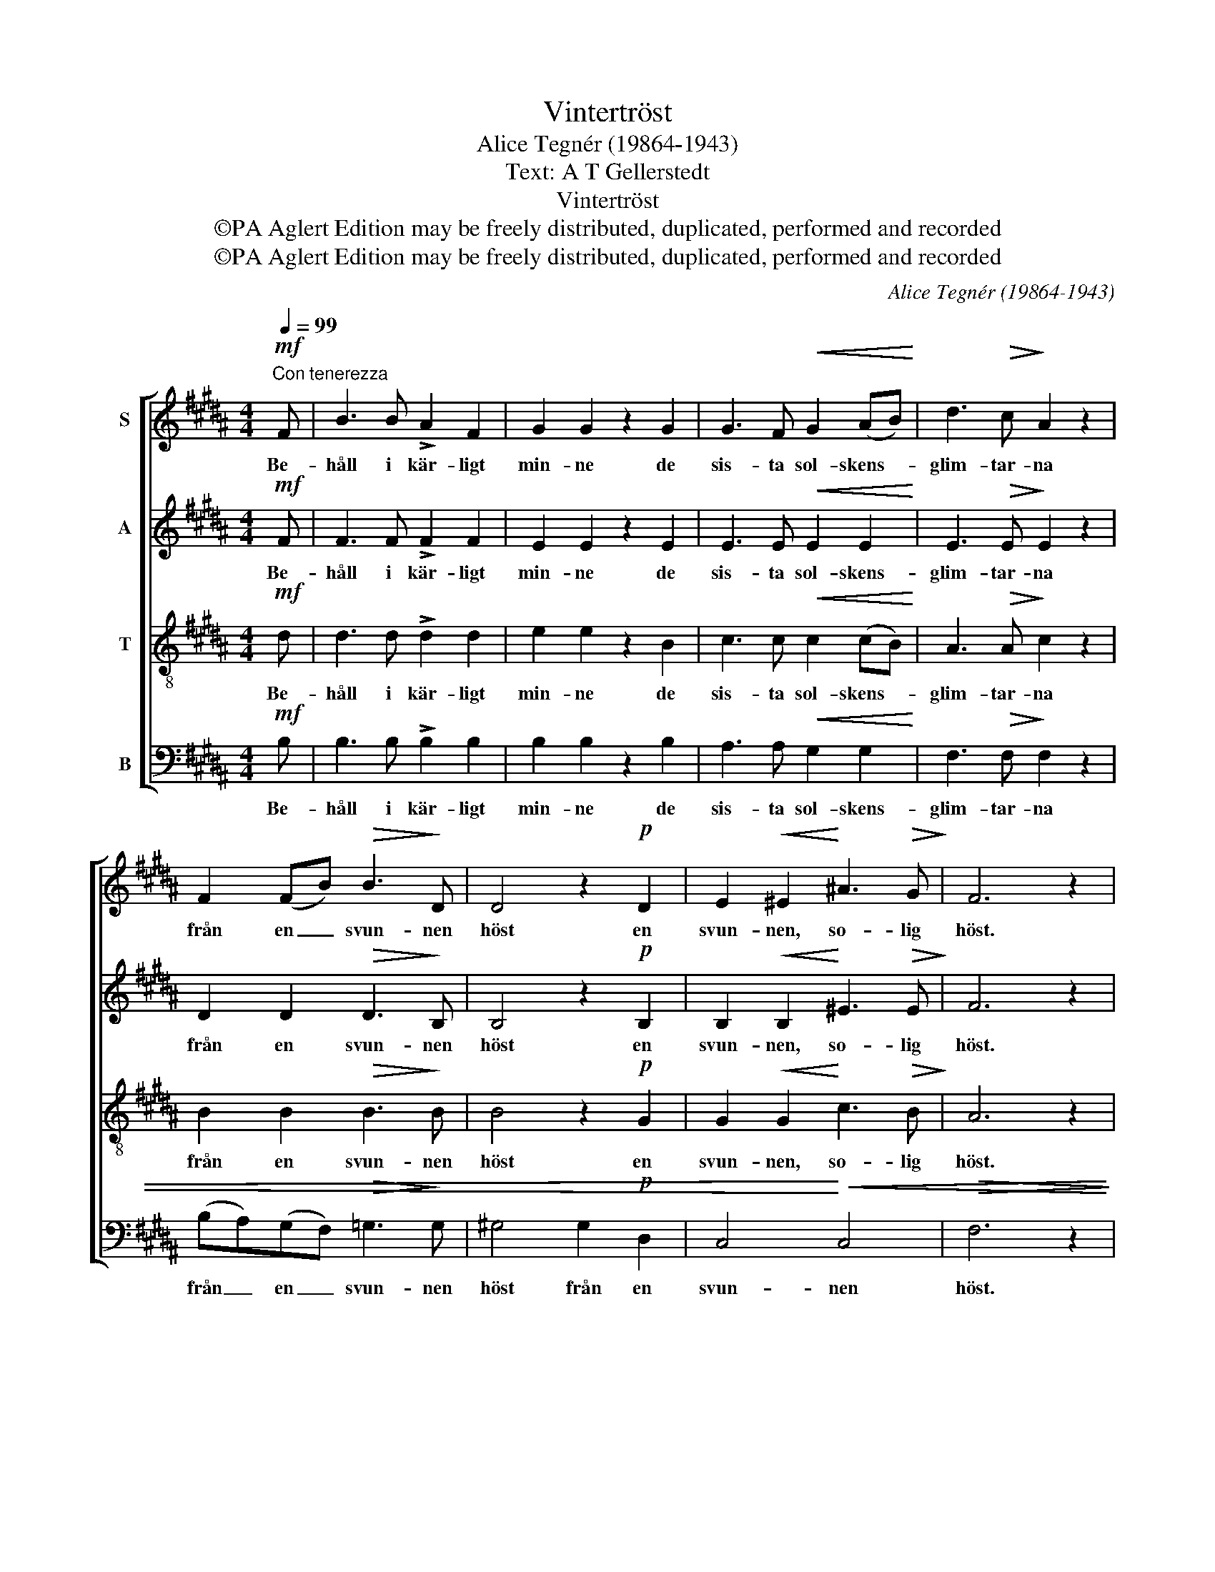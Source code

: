 X:1
T:Vintertröst
T:Alice Tegnér (19864-1943)
T:Text: A T Gellerstedt
T:Vintertröst
T:©PA Aglert Edition may be freely distributed, duplicated, performed and recorded
T:©PA Aglert Edition may be freely distributed, duplicated, performed and recorded
C:Alice Tegnér (19864-1943)
Z:©PA Aglert
Z:Edition may be freely distributed, duplicated, performed and recorded
%%score [ 1 2 3 4 ]
L:1/8
Q:1/4=99
M:4/4
K:B
V:1 treble nm="S"
V:2 treble nm="A"
V:3 treble-8 nm="T"
V:4 bass nm="B"
V:1
"^Con tenerezza"!mf! F | B3 B !>!A2 F2 | G2 G2 z2 G2 | G3 F!<(! G2 (AB)!<)! | d3!>(! c!>)! A2 z2 | %5
w: Be-|håll i kär- ligt|min- ne de|sis- ta sol- skens- *|glim- tar- na|
 F2 (FB)!>(! B3!>)! D | D4 z2!p! D2 | E2!<(! ^E2!<)! !courtesy!^A3!>(! G!>)! | F6 z2 | %9
w: från en _ svun- nen|höst en|svun- nen, so- lig|höst.|
 !>!c4 BG B>A | A2 F2 z2 F2 |!ppp! G>G G2!<(! z2 G2!<)! |!f! e2 Ad c>!>(!A!>)! F2 | %13
w: Tro i ditt stil- la|sin- ne på|vår'n i- gen, på|vå- ren och fin- kar- na,|
!mp! F2 F!<(!F!<)! B3!>(! E!>)! | (D4!pp! F4) | %15
w: då har du vin- ter-|tröst, _|
!<(! (A4!<)!"^rit.""^rit.""^rit.""^rit." G2)!>(! F2!>)! | F8 |] %17
w: vin- * ter-|tröst.|
V:2
!mf! F | F3 F !>!F2 F2 | E2 E2 z2 E2 | E3 E!<(! E2 E2!<)! | E3!>(! E!>)! E2 z2 | %5
w: Be-|håll i kär- ligt|min- ne de|sis- ta sol- skens-|glim- tar- na|
 D2 D2!>(! D3!>)! B, | B,4 z2!p! B,2 | B,2!<(! B,2!<)! ^E3!>(! E!>)! | F6 z2 | !>!A4 FD F>F | %10
w: från en svun- nen|höst en|svun- nen, so- lig|höst.|Tro i ditt stil- la|
 F2 C2 z2 C2 |!ppp! E>E E2!<(! z2 E2!<)! |!f! E2 FA A>!>(!F!>)! E2 | %13
w: sin- ne på|vår'n i- gen, på|vå- ren och fin- kar- na,|
!mp! D2 D!<(!D!<)! E3!>(! E!>)! | D8!pp! |!<(! E6!<)!!>(! E2!>)! | D8 |] %17
w: då har du vin- ter-|tröst,|vin- ter-|tröst.|
V:3
!mf! d | d3 d !>!d2 d2 | e2 e2 z2 B2 | c3 c!<(! c2 (cB)!<)! | A3!>(! A!>)! c2 z2 | %5
w: Be-|håll i kär- ligt|min- ne de|sis- ta sol- skens- *|glim- tar- na|
 B2 B2!>(! B3!>)! B | B4 z2!p! G2 | G2!<(! G2!<)! c3!>(! B!>)! | A6 z2 | !>!e4 dB d>c | %10
w: från en svun- nen|höst en|svun- nen, so- lig|höst.|Tro i ditt stil- la|
 c2 A2 z2 A2 |!ppp! B>B B2!<(! z2 B2!<)! |!f! A2 cf e>!>(!c!>)! A2 | %13
w: sin- ne på|vår'n i- gen, på|vå- ren och fin- kar- na,|
!mp! B2 B!<(!B!<)! B3!>(! B!>)! | B8!pp! |!<(! (F2!<)! A4)!>(! A2!>)! | B8 |] %17
w: då har du vin- ter-|tröst,|vin- * ter-|tröst.|
V:4
!mf! B, | B,3 B, !>!B,2 B,2 | B,2 B,2 z2 B,2 | A,3 A,!<(! G,2 G,2!<)! | F,3!>(! F,!>)! F,2 z2 | %5
w: Be-|håll i kär- ligt|min- ne de|sis- ta sol- skens-|glim- tar- na|
 (B,A,)(G,F,)!>(! =G,3!>)! G, | !courtesy!^G,4 G,2!p! D,2 | C,4!<)!!<(! C,4 |!>(! F,6 z2!>)! | %9
w: från _ en _ svun- nen|höst från en|svun- nen|höst.|
 !>!F,4 F,F, F,>F, | F,2 F,2 z2 F,2 |!ppp! E,>E, E,2!<(! z2 C,2!<)! | %12
w: Tro i ditt stil- la|sin- ne på|vår'n i- gen, på|
!f! F,2 F,F, F,>!>(!F,!>)! F,2 |!mp! B,2 =A,!<(!A,!<)! (G,2 =G,)!>(!G,!>)! | (F,4!pp! D,4) | %15
w: vå- ren och fin- kar- na,|då har du vin- * ter-|tröst, _|
!<(! C,6!<)!!>(! F,2!>)! | B,,8 |] %17
w: vin- ter-|tröst.|

